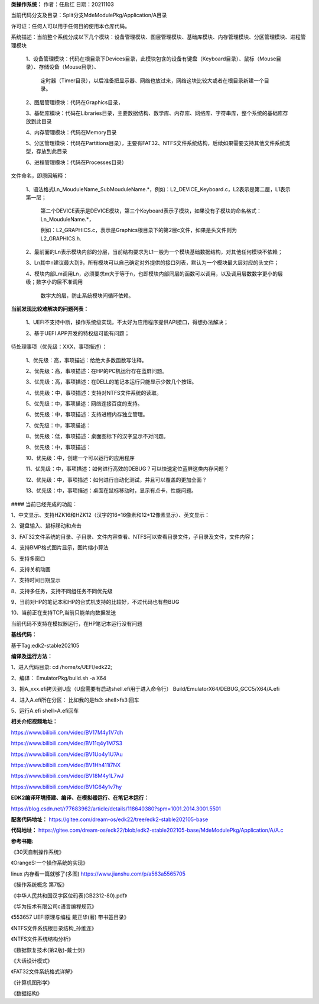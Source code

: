 **类操作系统：**
作者：任启红
日期：20211103

当前代码分支及目录：Split分支MdeModulePkg/Application/A目录

许可证：任何人可以用于任何目的使用本仓库代码。

系统描述：当前整个系统分成以下几个模块：设备管理模块、图层管理模块、基础库模块、内存管理模块、分区管理模块、进程管理模块

    1、设备管理模块：代码在根目录下Devices目录，此模块包含的设备有键盘（Keyboard目录）、鼠标（Mouse目录）、存储设备（Mouse目录）、

       定时器（Timer目录），以后准备把显示器、网络也放过来，网络这块比较大或者在根目录新建一个目录。

    2、图层管理模块：代码在Graphics目录，

    3、基础库模块：代码在Libraries目录，主要数据结构、数学库、内存库、网络库、字符串库，整个系统的基础库存放到此目录

    4、内存管理模块：代码在Memory目录

    5、分区管理模块：代码在Partitions目录），主要有FAT32、NTFS文件系统结构，后续如果需要支持其他文件系统类型，存放到此目录

    6、进程管理模块：代码在Processes目录）

文件命名，即原因解释：

    1、语法格式Ln_MouduleName_SubMouduleName.*，例如：L2_DEVICE_Keyboard.c，L2表示是第二层，L1表示第一层；

       第二个DEVICE表示是DEVICE模块，第三个Keyboard表示子模块，如果没有子模块的命名格式：Ln_MouduleName.*，

       例如：L2_GRAPHICS.c，表示是Graphics根目录下的第2层c文件，如果是头文件则为L2_GRAPHICS.h.

    2、最前面的Ln表示模块内部的分层，当前结构要求为L1一般为一个模块基础数据结构，对其他任何模块不依赖；

    3、Ln其中n建议最大到9，所有模块可以自己确定对外提供的接口列表，默认为一个模块最大层对应的头文件；

    4、模块内部Lm调用Ln，必须要求m大于等于n，也即模块内部同层的函数可以调用，以及调用层数数字更小的层级；数字小的层不准调用

       数字大的层，防止系统模块间循环依赖。

**当前发现比较难解决的问题列表：**

    1、UEFI不支持中断，操作系统级实现，不太好为应用程序提供API接口，得想办法解决；

    2、基于UEFI APP开发的特权级可能有问题；    
    
待处理事项（优先级：XXX，事项描述）：

    1、优先级：高，事项描述：给绝大多数函数写注释。

    2、优先级：高，事项描述：在HP的PC机运行存在蓝屏问题。

    3、优先级：高，事项描述：在DELL的笔记本运行只能显示少数几个按钮。

    4、优先级：中，事项描述：支持对NTFS文件系统的读取。

    5、优先级：中，事项描述：网络连接百度的支持。

    6、优先级：中，事项描述：支持进程内存独立管理。

    7、优先级：中，事项描述：

    8、优先级：低，事项描述：桌面图标下的汉字显示不对问题。

    9、优先级：中，事项描述：

    10、优先级：中，创建一个可以运行的应用程序

    11、优先级：中，事项描述：如何进行高效的DEBUG？可以快速定位蓝屏这类内存问题？

    12、优先级：中，事项描述：如何进行自动化测试，并且可以覆盖的更加全面？

    13、优先级：中，事项描述：桌面在鼠标移动时，显示有点卡，性能问题。

#### 当前已经完成的功能：

1、中文显示、支持HZK16和HZK12（汉字的16*16像素和12*12像素显示）、英文显示：

2、键盘输入、鼠标移动和点击

3、FAT32文件系统的目录、子目录、文件内容查看、NTFS可以查看目录文件，子目录及文件，文件内容；

4、支持BMP格式图片显示，图片缩小算法

5、支持多窗口

6、支持关机动画

7、支持时间日期显示

8、支持多任务，支持不同组任务不同优先级

9、当前对HP的笔记本和HP的台式机支持的比较好，不过代码也有些BUG

10、当前正在支持TCP,当前只能单向数据发送


当前代码不支持在模拟器运行，在HP笔记本运行没有问题

**基线代码：**

基于Tag:edk2-stable202105

**编译及运行方法：**

1、进入代码目录:
cd /home/x/UEFI/edk22;

2、编译：
EmulatorPkg/build.sh -a X64

3、把A_xxx.efi拷贝到U盘（U盘需要有启动shell.efi用于进入命令行）
Build/EmulatorX64/DEBUG_GCC5/X64/A.efi

4、进入A.efi所在分区：
比如我的是fs3:
shell>fs3:回车

5、运行A.efi
shell>A.efi回车

**相关介绍视频地址：**

https://www.bilibili.com/video/BV17M4y1V7dh

https://www.bilibili.com/video/BV11q4y1M7S3

https://www.bilibili.com/video/BV1Uo4y1U7Au

https://www.bilibili.com/video/BV1Hh411i7NX

https://www.bilibili.com/video/BV18M4y1L7wJ

https://www.bilibili.com/video/BV1G64y1v7hy


**EDK2编译环境搭建、编译、在模拟器运行、在笔记本运行：**

https://blog.csdn.net/r77683962/article/details/118640380?spm=1001.2014.3001.5501

**配套代码地址：**
https://gitee.com/dream-os/edk22/tree/edk2-stable202105-base

**代码地址：**
https://gitee.com/dream-os/edk22/blob/edk2-stable202105-base/MdeModulePkg/Application/A/A.c

**参考书籍:**

《30天自制操作系统》

《OrangeS:一个操作系统的实现》

linux 内存看一篇就够了(多图) https://www.jianshu.com/p/a563a5565705

《操作系统概念 第7版》

《中华人民共和国汉字区位码表(GB2312-80).pdf》

《华为技术有限公司c语言编程规范》

《553657 UEFI原理与编程 戴正华(著) 带书签目录》

《NTFS文件系统根目录结构_孙维连》

《NTFS文件系统结构分析》

《数据恢复技术(第2版)-戴士剑》

《大话设计模式》

《FAT32文件系统格式详解》

《计算机图形学》

《数据结构》
